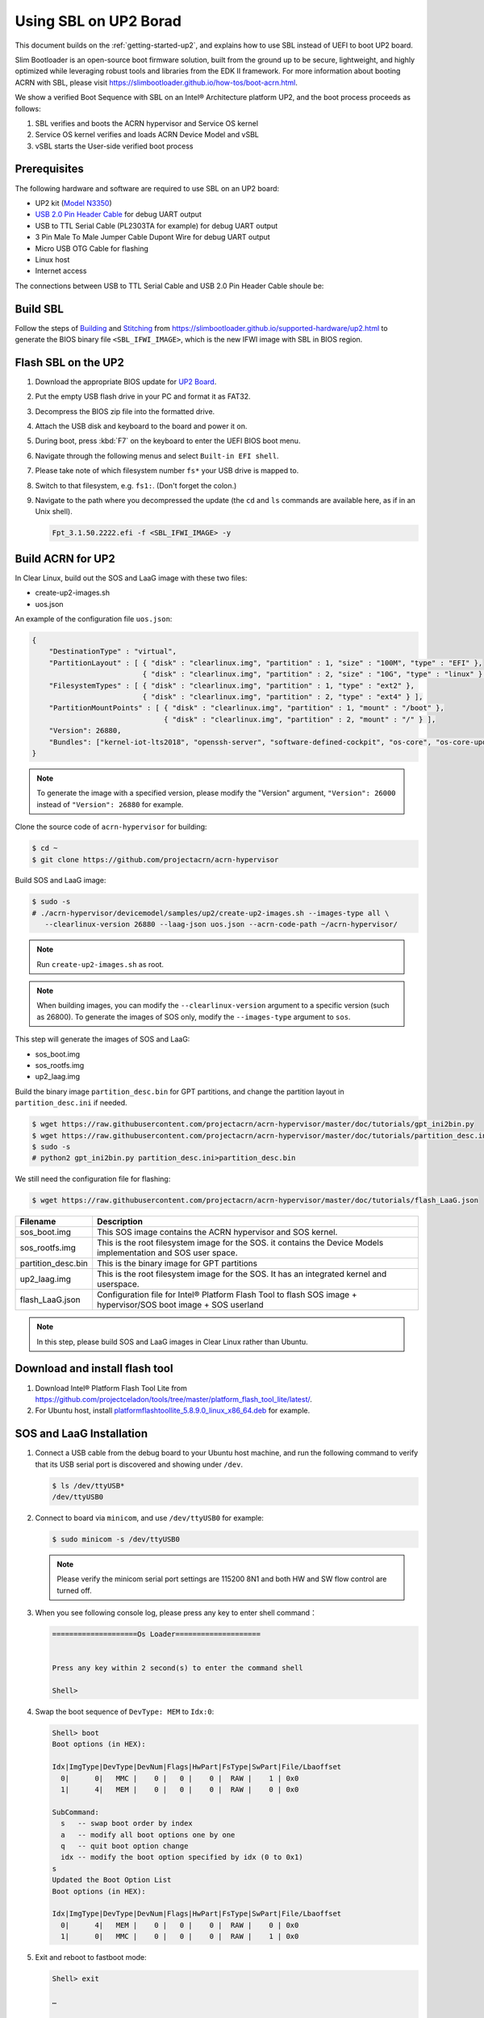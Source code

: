 .. _using-sbl-up2:

Using SBL on UP2 Borad
######################

This document builds on the :ref:`getting-started-up2`, and explains how to use
SBL instead of UEFI to boot UP2 board.

Slim Bootloader is an open-source boot firmware solution,
built from the ground up to be secure, lightweight, and highly
optimized while leveraging robust tools and libraries from
the EDK II framework. For more information about booting ACRN with SBL,
please visit `<https://slimbootloader.github.io/how-tos/boot-acrn.html>`_.

.. image:: images/sbl_boot_flow_UP2.png
   :align: center
   
We show a verified Boot Sequence with SBL on an Intel® Architecture platform UP2, 
and the boot process proceeds as follows:

#. SBL verifies and boots the ACRN hypervisor and Service OS kernel
#. Service OS kernel verifies and loads ACRN Device Model and vSBL
#. vSBL starts the User-side verified boot process


Prerequisites
*************

The following hardware and software are required to use SBL on an UP2 board:

* UP2 kit (`Model N3350 <https://up-shop.org/up-boards/94-up-squared-celeron-duo-core-4gb-memory32gb-emmc.html>`_)
* `USB 2.0 Pin Header Cable <https://up-shop.org/up-peripherals/110-usb-20-pin-header-cable.html>`_ for debug UART output
* USB to TTL Serial Cable (PL2303TA for example) for debug UART output
* 3 Pin Male To Male Jumper Cable Dupont Wire for debug UART output
* Micro USB OTG Cable for flashing
* Linux host
* Internet access

.. image:: images/up2_sbl_connections.png
   :align: center

The connections between USB to TTL Serial Cable and USB 2.0 Pin Header 
Cable shoule be:

.. image:: images/up2_sbl_cables_connections.png
   :align: center

Build SBL
*********

Follow the steps of `Building <https://slimbootloader.github.io/supported-hardware/up2.html#building>`_
and `Stitching <https://slimbootloader.github.io/supported-hardware/up2.html#stitching>`_ 
from `<https://slimbootloader.github.io/supported-hardware/up2.html>`_ to generate the 
BIOS binary file ``<SBL_IFWI_IMAGE>``, which is the new IFWI image with SBL in BIOS region.



Flash SBL on the UP2
********************

#. Download the appropriate BIOS update for `UP2 Board <https://downloads.up-community.org/download/up-board-uefi-bios-upc1dm15/>`_.
#. Put the empty USB flash drive in your PC and format it as FAT32.
#. Decompress the BIOS zip file into the formatted drive. 
#. Attach the USB disk and keyboard to the board and power it on.
#. During boot, press :kbd:`F7` on the keyboard to enter the UEFI BIOS boot menu.
#. Navigate through the following menus and select ``Built-in EFI shell``.
#. Please take note of which filesystem number ``fs*`` your USB drive is mapped to.
#. Switch to that filesystem, e.g. ``fs1:``.  (Don't forget the colon.)
#. Navigate to the path where you decompressed the update (the ``cd`` and ``ls`` commands are available here, as if in an Unix shell).
  
   .. code-block:: none

      Fpt_3.1.50.2222.efi -f <SBL_IFWI_IMAGE> -y


Build ACRN for UP2
******************

In Clear Linux, build out the SOS and LaaG image with these two files:

* create-up2-images.sh
* uos.json

An example of the configuration file ``uos.json``:

.. code-block:: none

   {
       "DestinationType" : "virtual",
       "PartitionLayout" : [ { "disk" : "clearlinux.img", "partition" : 1, "size" : "100M", "type" : "EFI" },
                             { "disk" : "clearlinux.img", "partition" : 2, "size" : "10G", "type" : "linux" } ],
       "FilesystemTypes" : [ { "disk" : "clearlinux.img", "partition" : 1, "type" : "ext2" },
                             { "disk" : "clearlinux.img", "partition" : 2, "type" : "ext4" } ],
       "PartitionMountPoints" : [ { "disk" : "clearlinux.img", "partition" : 1, "mount" : "/boot" },
           		          { "disk" : "clearlinux.img", "partition" : 2, "mount" : "/" } ],
       "Version": 26880,
       "Bundles": ["kernel-iot-lts2018", "openssh-server", "software-defined-cockpit", "os-core", "os-core-update"]
   }

.. note::
   To generate the image with a specified version, please modify 
   the "Version" argument, ``"Version": 26000`` instead 
   of ``"Version": 26880`` for example.

Clone the source code of ``acrn-hypervisor`` for building:

.. code-block:: none
   
   $ cd ~
   $ git clone https://github.com/projectacrn/acrn-hypervisor

Build SOS and LaaG image:
   
.. code-block:: none   

   $ sudo -s 
   # ./acrn-hypervisor/devicemodel/samples/up2/create-up2-images.sh --images-type all \
      --clearlinux-version 26880 --laag-json uos.json --acrn-code-path ~/acrn-hypervisor/

.. note::
   Run ``create-up2-images.sh`` as root.

.. note::
   When building images, you can modify the ``--clearlinux-version`` argument 
   to a specific version (such as 26800). To generate the images of SOS only, 
   modify the ``--images-type`` argument to ``sos``.
   
This step will generate the images of SOS and LaaG:

* sos_boot.img
* sos_rootfs.img
* up2_laag.img

Build the binary image ``partition_desc.bin`` for 
GPT partitions, and change the partition layout 
in ``partition_desc.ini`` if needed.

.. code-block:: none

   $ wget https://raw.githubusercontent.com/projectacrn/acrn-hypervisor/master/doc/tutorials/gpt_ini2bin.py
   $ wget https://raw.githubusercontent.com/projectacrn/acrn-hypervisor/master/doc/tutorials/partition_desc.ini  
   $ sudo -s
   # python2 gpt_ini2bin.py partition_desc.ini>partition_desc.bin


We still need the configuration file for flashing:

.. code-block:: none

   $ wget https://raw.githubusercontent.com/projectacrn/acrn-hypervisor/master/doc/tutorials/flash_LaaG.json


.. table::
      :widths: auto

      +------------------------------+---------------------------------------------------+
      | Filename                     | Description                                       |
      +==============================+===================================================+
      | sos_boot.img                 | This SOS image contains the ACRN hypervisor and   |
      |                              | SOS kernel.                                       |
      +------------------------------+---------------------------------------------------+
      | sos_rootfs.img               | This is the root filesystem image for the SOS. it |
      |                              | contains the Device Models implementation and     |
      |                              | SOS user space.                                   |
      +------------------------------+---------------------------------------------------+
      | partition_desc.bin           | This is the binary image for GPT partitions       |
      +------------------------------+---------------------------------------------------+
      | up2_laag.img                 | This is the root filesystem image for the SOS.    |
      |                              | It has an integrated kernel and userspace.        |
      +------------------------------+---------------------------------------------------+
      | flash_LaaG.json              | Configuration file for Intel® Platform Flash Tool |
      |                              | to flash SOS image + hypervisor/SOS boot image +  |
      |                              | SOS userland                                      |
      +------------------------------+---------------------------------------------------+

.. note::
   In this step, please build SOS and LaaG images in Clear Linux rather than Ubuntu. 

Download and install flash tool
*******************************

#. Download Intel® Platform Flash Tool Lite from `<https://github.com/projectceladon/tools/tree/master/platform_flash_tool_lite/latest/>`_.


#. For Ubuntu host, install `platformflashtoollite_5.8.9.0_linux_x86_64.deb <https://github.com/projectceladon/tools/blob/master/platform_flash_tool_lite/latest/platformflashtoollite_5.8.9.0_linux_x86_64.deb>`_ for example.


SOS and LaaG Installation
*************************

#. Connect a USB cable from the debug board to your Ubuntu host machine, 
   and run the following command to verify that its USB serial port is 
   discovered and showing under ``/dev``.

   .. code-block:: none

       $ ls /dev/ttyUSB*
       /dev/ttyUSB0

#. Connect to board via ``minicom``, and use ``/dev/ttyUSB0`` for example:

   .. code-block:: none

       $ sudo minicom -s /dev/ttyUSB0
       
   .. note::
      Please verify the minicom serial port settings are 115200 8N1 and
      both HW and SW flow control are turned off.    

#. When you see following console log, please press any key to enter 
   shell command：

   .. code-block:: none
  
       ====================Os Loader====================
 
 
       Press any key within 2 second(s) to enter the command shell
      
       Shell>


#. Swap the boot sequence of ``DevType: MEM`` to ``Idx:0``:

   .. code-block:: none
  
      Shell> boot                                                                     
      Boot options (in HEX):                                                          
                                                                                
      Idx|ImgType|DevType|DevNum|Flags|HwPart|FsType|SwPart|File/Lbaoffset            
        0|      0|   MMC |    0 |   0 |    0 |  RAW |    1 | 0x0                      
        1|      4|   MEM |    0 |   0 |    0 |  RAW |    0 | 0x0                      
                                                                                
      SubCommand:                                                                     
        s   -- swap boot order by index                                               
        a   -- modify all boot options one by one                                     
        q   -- quit boot option change                                                
        idx -- modify the boot option specified by idx (0 to 0x1)                     
      s                                                                               
      Updated the Boot Option List                                                    
      Boot options (in HEX):                                                          
                                                                                
      Idx|ImgType|DevType|DevNum|Flags|HwPart|FsType|SwPart|File/Lbaoffset            
        0|      4|   MEM |    0 |   0 |    0 |  RAW |    0 | 0x0                      
        1|      0|   MMC |    0 |   0 |    0 |  RAW |    1 | 0x0   
         
         
#. Exit and reboot to fastboot mode:

   .. code-block:: none
   
       Shell> exit
      
       …
       
        40E0 |  175118 ms |     158 ms | Kernel setup
        40F0 |  175144 ms |      26 ms | FSP ReadyToBoot/EndOfFirmware notify
        4100 |  175144 ms |       0 ms | TPM IndicateReadyToBoot
       ------+------------+------------+----------------------------------

       Starting MB Kernel ...

        abl cmd 00: console=ttyS0,115200
        abl cmd 00 length: 20
        abl cmd 01: fw_boottime=175922
        abl cmd 01 length: 18
       boot target: 1
       target=1
       Enter fastboot mode ...
       Start Send HECI Message: EndOfPost
       HECI sec_mode 00000000
       GetSeCMode successful
       GEN_END_OF_POST size is 4
       uefi_call_wrapper(SendwACK) =  0
       Group    =000000FF
       Command  =0000000C
       IsRespone=00000001
       Result   =00000000
       RequestedActions   =00000000
       USB for fastboot transport layer selected


#. When UP2 board is in fastboot mode, you should be able 
   see the device in Platform Flash Tool. Select the 
   file ``flash_LaaG.json`` and modify ``Configuration``
   to ``SOS_and_LaaG``. Click ``Start to flash`` to flash images.
   
   .. image:: images/platformflashtool_start_to_flash.png
      :align: center

Boot to SOS 
***********
After flashing, UP2 board will automaticlly reboot and 
boot to ACRN hypervisor. And login SOS by following command:

.. image:: images/sos_console_login.png
   :align: center

Launch UOS
**********
Run the ``launch_uos.sh`` script to launch Clear Linux as UOS.
    
   .. code-block:: none   
      
      $ cd ~
      $ wget https://raw.githubusercontent.com/projectacrn/acrn-hypervisor/master/doc/tutorials/launch_uos.sh
      $ sudo ./launch_uos.sh -V 1
       
   **Congratulations**, you are now watching the User OS booting up!
